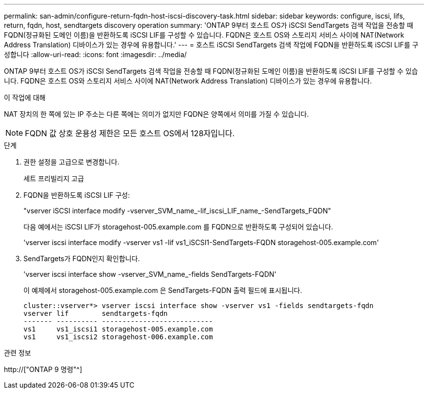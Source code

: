 ---
permalink: san-admin/configure-return-fqdn-host-iscsi-discovery-task.html 
sidebar: sidebar 
keywords: configure, iscsi, lifs, return, fqdn, host, sendtargets discovery operation 
summary: 'ONTAP 9부터 호스트 OS가 iSCSI SendTargets 검색 작업을 전송할 때 FQDN(정규화된 도메인 이름)을 반환하도록 iSCSI LIF를 구성할 수 있습니다. FQDN은 호스트 OS와 스토리지 서비스 사이에 NAT(Network Address Translation) 디바이스가 있는 경우에 유용합니다.' 
---
= 호스트 iSCSI SendTargets 검색 작업에 FQDN을 반환하도록 iSCSI LIF를 구성합니다
:allow-uri-read: 
:icons: font
:imagesdir: ../media/


[role="lead"]
ONTAP 9부터 호스트 OS가 iSCSI SendTargets 검색 작업을 전송할 때 FQDN(정규화된 도메인 이름)을 반환하도록 iSCSI LIF를 구성할 수 있습니다. FQDN은 호스트 OS와 스토리지 서비스 사이에 NAT(Network Address Translation) 디바이스가 있는 경우에 유용합니다.

.이 작업에 대해
NAT 장치의 한 쪽에 있는 IP 주소는 다른 쪽에는 의미가 없지만 FQDN은 양쪽에서 의미를 가질 수 있습니다.

[NOTE]
====
FQDN 값 상호 운용성 제한은 모든 호스트 OS에서 128자입니다.

====
.단계
. 권한 설정을 고급으로 변경합니다.
+
세트 프리빌리지 고급

. FQDN을 반환하도록 iSCSI LIF 구성:
+
"vserver iSCSI interface modify -vserver_SVM_name_-lif_iscsi_LIF_name_-SendTargets_FQDN"

+
다음 예에서는 iSCSI LIF가 storagehost-005.example.com 를 FQDN으로 반환하도록 구성되어 있습니다.

+
'vserver iscsi interface modify -vserver vs1 -lif vs1_iSCSI1-SendTargets-FQDN storagehost-005.example.com'

. SendTargets가 FQDN인지 확인합니다.
+
'vserver iscsi interface show -vserver_SVM_name_-fields SendTargets-FQDN'

+
이 예제에서 storagehost-005.example.com 은 SendTargets-FQDN 출력 필드에 표시됩니다.

+
[listing]
----
cluster::vserver*> vserver iscsi interface show -vserver vs1 -fields sendtargets-fqdn
vserver lif        sendtargets-fqdn
------- ---------- ---------------------------
vs1     vs1_iscsi1 storagehost-005.example.com
vs1     vs1_iscsi2 storagehost-006.example.com
----


.관련 정보
http://["ONTAP 9 명령"^]
